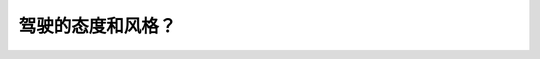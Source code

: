.. raw:: html

   <div class="question-page">
   <div class="test-name">加拿大BC省驾照笔试题库(小红书200题在线版)|2024版</div>

.. meta::
   :description: 驾驶的态度和风格？
   :keywords: 温哥华驾照笔试,  温哥华驾照,  BC省驾照笔试驾驶态度, 风格, 情绪影响

.. raw:: html

   <div class="question-card">


驾驶的态度和风格？
==================

.. raw:: html

   <hr>

.. raw:: html

   <div id="q199" class="quiz">
       <div class="option" id="q199-A" onclick="selectOption('q199', 'A', false)">
           A. 每天都不同
       </div>
       <div class="option" id="q199-B" onclick="selectOption('q199', 'B', false)">
           B. 会受到情绪影响
       </div>
       <div class="option" id="q199-C" onclick="selectOption('q199', 'C', true)">
           C. 是自己选择的
       </div>
       <div class="option" id="q199-D" onclick="selectOption('q199', 'D', false)">
           D. 不会影响你的保险费
       </div>
       <p id="q199-result" class="result"></p>
   </div>

   <hr>

.. dropdown:: ►|explanation|

   驾驶的态度和风格是驾驶员自己选择的，不管外界环境如何、其他人态度如何，你都可以选择自己的驾驶态度。

.. raw:: html

   <div class="nav-buttons">
       <a href="q198.html" class="button">|prev_question|</a>
       <span class="page-indicator">199 / 200</span>
       <a href="q200.html" class="button">|next_question|</a>
   </div>
   </div>

   </div>
